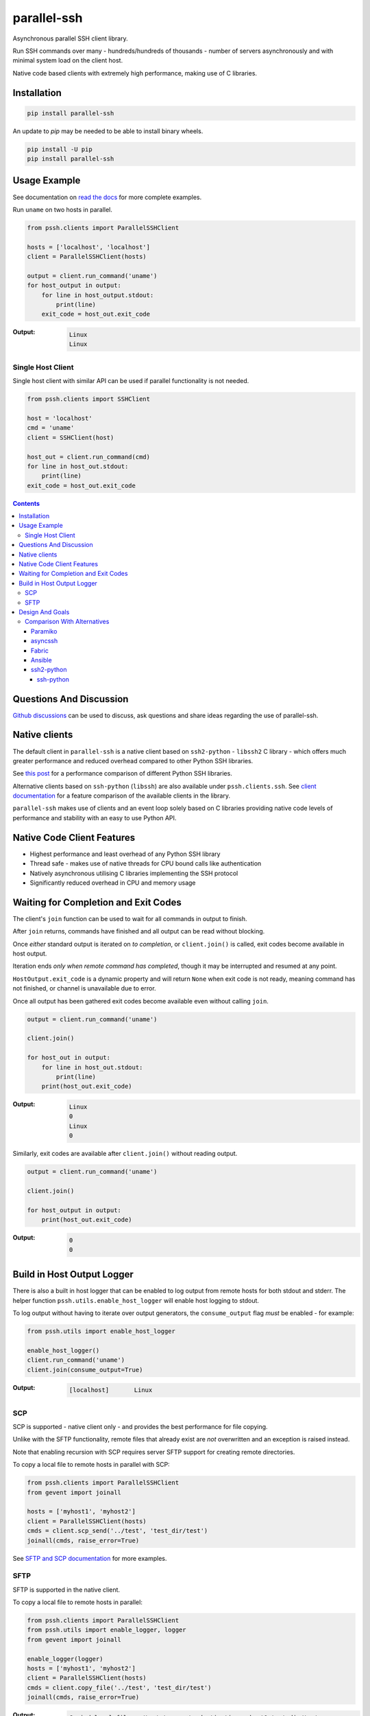 ============
parallel-ssh
============

Asynchronous parallel SSH client library.

Run SSH commands over many - hundreds/hundreds of thousands - number of servers asynchronously and with minimal system load on the client host.

Native code based clients with extremely high performance, making use of C libraries.

.. image:: https://img.shields.io/badge/License-LGPL%20v2.1-blue.svg
  :target: https://pypi.python.org/pypi/parallel-ssh
  :alt: License
.. image:: https://img.shields.io/pypi/v/parallel-ssh.svg
  :target: https://pypi.python.org/pypi/parallel-ssh
  :alt: Latest Version
.. image:: https://circleci.com/gh/ParallelSSH/parallel-ssh/tree/master.svg?style=svg
  :target: https://circleci.com/gh/ParallelSSH/parallel-ssh
.. image:: https://codecov.io/gh/ParallelSSH/parallel-ssh/branch/master/graph/badge.svg
  :target: https://codecov.io/gh/ParallelSSH/parallel-ssh
.. image:: https://img.shields.io/pypi/wheel/parallel-ssh.svg
  :target: https://pypi.python.org/pypi/parallel-ssh
.. image:: https://readthedocs.org/projects/parallel-ssh/badge/?version=latest
  :target: http://parallel-ssh.readthedocs.org/en/latest/
  :alt: Latest documentation

.. _`read the docs`: http://parallel-ssh.readthedocs.org/en/latest/

************
Installation
************

.. code-block:: shell

   pip install parallel-ssh


An update to `pip` may be needed to be able to install binary wheels.

.. code-block:: shell

   pip install -U pip
   pip install parallel-ssh


*************
Usage Example
*************

See documentation on `read the docs`_ for more complete examples.

Run ``uname`` on two hosts in parallel.

.. code-block:: python

  from pssh.clients import ParallelSSHClient

  hosts = ['localhost', 'localhost']
  client = ParallelSSHClient(hosts)

  output = client.run_command('uname')
  for host_output in output:
      for line in host_output.stdout:
          print(line)
      exit_code = host_out.exit_code

:Output:

   .. code-block:: shell

      Linux
      Linux


Single Host Client
*******************

Single host client with similar API can be used if parallel functionality is not needed.

.. code-block:: python

   from pssh.clients import SSHClient

   host = 'localhost'
   cmd = 'uname'
   client = SSHClient(host)

   host_out = client.run_command(cmd)
   for line in host_out.stdout:
       print(line)
   exit_code = host_out.exit_code


.. contents::


************************
Questions And Discussion
************************

`Github discussions <https://github.com/ParallelSSH/parallel-ssh/discussions>`_ can be used to discuss, ask questions and share ideas regarding the use of parallel-ssh.


**************
Native clients
**************

The default client in ``parallel-ssh`` is a native client based on ``ssh2-python`` - ``libssh2`` C library - which offers much greater performance and reduced overhead compared to other Python SSH libraries.

See `this post <https://parallel-ssh.org/post/parallel-ssh-libssh2>`_ for a performance comparison of different Python SSH libraries.

Alternative clients based on ``ssh-python`` (``libssh``) are also available under ``pssh.clients.ssh``. See `client documentation <http://parallel-ssh.readthedocs.io/en/latest/clients.html>`_ for a feature comparison of the available clients in the library.

``parallel-ssh`` makes use of clients and an event loop solely based on C libraries providing native code levels of performance and stability with an easy to use Python API.


****************************
Native Code Client Features
****************************

* Highest performance and least overhead of any Python SSH library
* Thread safe - makes use of native threads for CPU bound calls like authentication
* Natively asynchronous utilising C libraries implementing the SSH protocol
* Significantly reduced overhead in CPU and memory usage


*************************************
Waiting for Completion and Exit Codes
*************************************

The client's ``join`` function can be used to wait for all commands in output to finish.

After ``join`` returns, commands have finished and all output can be read without blocking.

Once *either* standard output is iterated on *to completion*, or ``client.join()`` is called, exit codes become available in host output.

Iteration ends *only when remote command has completed*, though it may be interrupted and resumed at any point.

``HostOutput.exit_code`` is a dynamic property and will return ``None`` when exit code is not ready, meaning command has not finished, or channel is unavailable due to error.

Once all output has been gathered exit codes become available even without calling ``join``.

.. code-block:: python

  output = client.run_command('uname')

  client.join()

  for host_out in output:
      for line in host_out.stdout:
          print(line)
      print(host_out.exit_code)

:Output:
   .. code-block:: python

      Linux
      0
      Linux
      0


Similarly, exit codes are available after ``client.join()`` without reading output.


.. code-block:: python

  output = client.run_command('uname')

  client.join()

  for host_output in output:
      print(host_out.exit_code)

:Output:
   .. code-block:: python

      0
      0


***************************
Build in Host Output Logger
***************************

There is also a built in host logger that can be enabled to log output from remote hosts for both stdout and stderr. The helper function ``pssh.utils.enable_host_logger`` will enable host logging to stdout.

To log output without having to iterate over output generators, the ``consume_output`` flag *must* be enabled - for example:

.. code-block:: python

  from pssh.utils import enable_host_logger

  enable_host_logger()
  client.run_command('uname')
  client.join(consume_output=True)

:Output:
   .. code-block:: shell

      [localhost]	Linux


SCP
****

SCP is supported - native client only - and provides the best performance for file copying.

Unlike with the SFTP functionality, remote files that already exist are *not* overwritten and an exception is raised instead.

Note that enabling recursion with SCP requires server SFTP support for creating remote directories.

To copy a local file to remote hosts in parallel with SCP:

.. code-block:: python

  from pssh.clients import ParallelSSHClient
  from gevent import joinall

  hosts = ['myhost1', 'myhost2']
  client = ParallelSSHClient(hosts)
  cmds = client.scp_send('../test', 'test_dir/test')
  joinall(cmds, raise_error=True)

See `SFTP and SCP documentation <http://parallel-ssh.readthedocs.io/en/latest/advanced.html#sftp-scp>`_ for more examples.


SFTP
*****

SFTP is supported in the native client.

To copy a local file to remote hosts in parallel:

.. code-block:: python

  from pssh.clients import ParallelSSHClient
  from pssh.utils import enable_logger, logger
  from gevent import joinall

  enable_logger(logger)
  hosts = ['myhost1', 'myhost2']
  client = ParallelSSHClient(hosts)
  cmds = client.copy_file('../test', 'test_dir/test')
  joinall(cmds, raise_error=True)

:Output:
   .. code-block:: python

      Copied local file ../test to remote destination myhost1:test_dir/test
      Copied local file ../test to remote destination myhost2:test_dir/test

There is similar capability to copy remote files to local ones suffixed with the host's name with the ``copy_remote_file`` function.

In addition, per-host configurable file name functionality is provided for both SFTP and SCP  - see `documentation <http://parallel-ssh.readthedocs.io/en/latest/advanced.html#copy-args>`_.

Directory recursion is supported in both cases via the ``recurse`` parameter - defaults to off.

See `SFTP and SCP documentation <http://parallel-ssh.readthedocs.io/en/latest/advanced.html#sftp-scp>`_ for more examples.


*****************
Design And Goals
*****************

``parallel-ssh``'s design goals and motivation are to provide a *library* for running *non-blocking* asynchronous SSH commands in parallel and on single hosts with little to no load induced on the system by doing so with the intended usage being completely programmatic and non-interactive.

To meet these goals, API driven solutions are preferred first and foremost. This frees up developers to drive the library via any method desired, be that environment variables, CI driven tasks, command line tools, existing OpenSSH or new configuration files, from within an application et al.


Comparison With Alternatives
*****************************

There are not many alternatives for SSH libraries in Python. Of the few that do exist, here is how they compare with ``parallel-ssh``.

As always, it is best to use a tool that is suited to the task at hand. ``parallel-ssh`` is a library for programmatic and non-interactive use - see `Design And Goals`_. If requirements do not match what it provides then it best not be used. Same applies for the tools described below.

Paramiko
________

The default SSH client library in ``parallel-ssh`` <=``1.6.x`` series.

Pure Python code, while having native extensions as dependencies, with poor performance and numerous bugs compared to both OpenSSH binaries and the ``libssh2`` based native clients in ``parallel-ssh`` ``1.2.x`` and above. Recent versions have regressed in performance and have `blocker issues <https://github.com/ParallelSSH/parallel-ssh/issues/83>`_.

It does not support non-blocking mode, so to make it non-blocking monkey patching must be used which affects all other uses of the Python standard library.

asyncssh
________

Pure Python ``asyncio`` framework using client library. License (`EPL`) is not compatible with GPL, BSD or other open source licenses and `combined works cannot be distributed <https://www.eclipse.org/legal/eplfaq.php#USEINANOTHER>`_.

Therefore unsuitable for use in many projects, including ``parallel-ssh``.

Fabric
______

Port of Capistrano from Ruby to Python. Intended for command line use and is heavily systems administration oriented rather than non-interactive library. Same maintainer as Paramiko.

Uses Paramiko and suffers from the same limitations. More over, uses threads for parallelisation, while `not being thread safe <https://github.com/fabric/fabric/issues/1433>`_, and exhibits very poor performance and extremely high CPU usage even for limited number of hosts - 1 to 10 - with scaling limited to one core.

Library API is non-standard, poorly documented and with numerous issues as API use is not intended.

Ansible
_______

A configuration management and automation tool that makes use of SSH remote commands. Uses, in parts, both Paramiko and OpenSSH binaries.

Similarly to Fabric, uses threads for parallelisation and suffers from the poor scaling that this model offers.

See `The State of Python SSH Libraries <https://parallel-ssh.org/post/ssh2-python/>`_ for what to expect from scaling SSH with threads, as compared `to non-blocking I/O <https://parallel-ssh.org/post/parallel-ssh-libssh2/>`_ with ``parallel-ssh``.

Again similar to Fabric, its intended and documented use is interactive via command line rather than library API based. It may, however, be an option if Ansible is already being used for automation purposes with existing playbooks, the number of hosts is small, and when the use case is interactive via command line.

``parallel-ssh`` is, on the other hand, a suitable option for Ansible as an SSH client that would improve its parallel SSH performance significantly.

ssh2-python
___________

Bindings for ``libssh2`` C library. Used by ``parallel-ssh`` as of ``1.2.0`` and is by same author.

Does not do parallelisation out of the box but can be made parallel via Python's ``threading`` library relatively easily and as it is a wrapper to a native library that releases Python's GIL, can scale to multiple cores.

``parallel-ssh`` uses ``ssh2-python`` in its native non-blocking mode with event loop and co-operative sockets provided by ``gevent`` for an extremely high performance library without the side-effects of monkey patching - see `benchmarks <https://parallel-ssh.org/post/parallel-ssh-libssh2>`_.

In addition, ``parallel-ssh`` uses native threads to offload CPU blocked tasks like authentication in order to scale to multiple cores while still remaining non-blocking for network I/O.

``pssh.clients.native.SSHClient`` is a single host natively non-blocking client for users that do not need parallel capabilities but still want a non-blocking client with native code performance.

Out of all the available Python SSH libraries, ``libssh2`` and ``ssh2-python`` have been shown, see benchmarks above, to perform the best with the least resource utilisation and ironically for a native code extension the least amount of dependencies. Only ``libssh2`` C library and its dependencies which are included in binary wheels.

However, it lacks support for some SSH features present elsewhere like GSS-API and certificate authentication.

ssh-python
----------

Bindings for ``libssh`` C library. A client option in ``parallel-ssh``, same author. Similar performance to ssh2-python above.

For non-blocking use, only certain functions are supported. SCP/SFTP in particular cannot be used in non-blocking mode, nor can tunnels.

Supports more authentication options compared to ``ssh2-python`` like GSS-API (Kerberos) and certificate authentication.


.. image:: https://ga-beacon.appspot.com/UA-9132694-7/parallel-ssh/README.rst?pixel
  :target: https://github.com/igrigorik/ga-beacon
